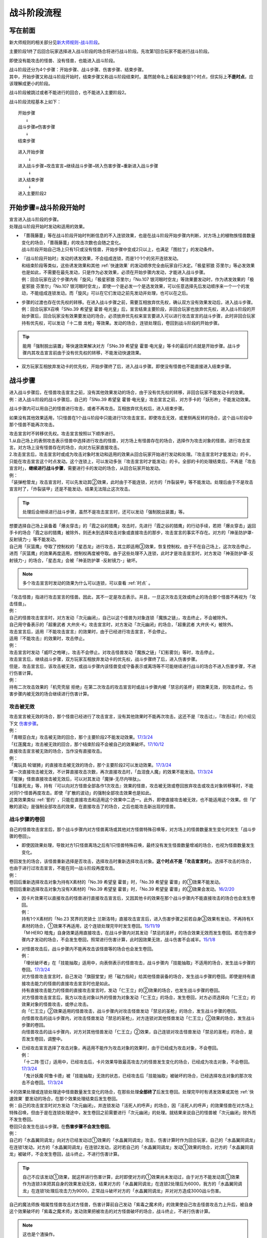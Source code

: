 ============
战斗阶段流程
============

写在前面
========

新大师规则的相关部分见\ `新大师规则-战斗阶段 <https://warsier.gitbooks.io/new_master_rule/content/6/634.html>`__\ 。

主要阶段1终了后回合玩家选择进入战斗阶段的场合将进行战斗阶段。先攻第1回合玩家不能进行战斗阶段。

即使没有能攻击的怪兽、没有怪兽，也能进入战斗阶段。

| 战斗阶段还分为4个步骤：开始步骤、战斗步骤、伤害步骤、结束步骤。
| 其中，开始步骤又称战斗阶段开始时，结束步骤又称战斗阶段结束时。虽然就命名上看起来像是1个时点，但实际上\ **不是时点**\ ，应该理解成更小的阶段。

战斗阶段被跳过或者不能进行的回合，也不能进入主要阶段2。

战斗阶段流程基本上如下：

::

   开始步骤  
      ↓  
   战斗步骤⇄伤害步骤  
      ↓    
   结束步骤  

::

   进入开始步骤  
       ↓  
   进入战斗步骤→攻击宣言→继续战斗步骤→转入伤害步骤→重新进入战斗步骤  
       ↓  
   进入结束步骤  
       ↓  
   进入主要阶段2  

.. _开始步骤:

开始步骤=战斗阶段开始时
=======================

| 宣言进入战斗阶段的步骤。
| 处理战斗阶段开始时发动和适用的效果。

-  | 「蔷薇藤蔓」等在战斗阶段开始时判断信息的不入连锁效果，也是在战斗阶段开始步骤内判断，对方场上的植物族怪兽数量变化的场合，「蔷薇藤蔓」的攻击次数也会随之变化。
   | 战斗阶段开始自己场上只有1只或没有怪兽，开始步骤中变成2只以上，也满足「图拉丁」的发动条件。

-  | 『战斗阶段开始时』发动的诱发效果，不会组成连锁，而是1个1个的另开连锁发动。
   | 和结束阶段等类似，这些诱发效果和其他 :ref:`快速效果` 的发动顺序完全由玩家自行决定。「极星邪狼 芬里尔」等必发效果也是如此，不需要在最先发动，只是作为必发效果，必须在开始步骤内发动，才能进入战斗步骤。
   | 例：回合玩家在这个步骤内有「旋风」「极星邪狼 芬里尔」「No.107 银河眼时空龙」等效果要发动时，作为诱发效果的「极星邪狼 芬里尔」「No.107 银河眼时空龙」，即使一个是必发一个是选发效果，可以任意选择先后发动顺序来一个一个的发动，不能组成连锁发动。而「旋风」可以在它们发动之前先发动并处理，也可以在之后。

-  | 步骤的过渡也存在优先权的转移。在进入战斗步骤之前，需要互相放弃优先权，确认双方没有效果发动后，进入战斗步骤。
   | 例：回合玩家X召唤「SNo.39 希望皇 霍普·电光皇」后，宣言结束主要阶段，非回合玩家也放弃优先权，进入战斗阶段的开始步骤后，回合玩家没有效果要发动的场合，必须放弃优先权来宣言要进入可以进行攻击宣言的战斗步骤，此时非回合玩家持有优先权，可以发动「十二兽 龙枪」等效果。发动的场合，连锁处理后，卷回到战斗阶段的开始步骤。

.. tip:: 能用「强制脱出装置」等快速效果解决对方「SNo.39 希望皇 霍普·电光皇」等卡的最后时点就是开始步骤。战斗步骤内其攻击宣言前由于没有优先权的转移，不能发动快速效果。

-  双方玩家互相放弃发动卡的优先权，开始步骤终了后，进入战斗步骤。即使没有怪兽也不能直接进入结束步骤。

.. _战斗步骤:

战斗步骤
========

| 进入战斗步骤后，在怪兽攻击宣言之前，没有其他效果发动的场合，由于没有优先权的转移，非回合玩家不能发动卡的效果。
| 例：进入战斗阶段的战斗步骤后，自己的「SNo.39 希望皇 霍普·电光皇」攻击宣言之前，对方手卡的「妖形杵」不能发动效果。

战斗步骤内可以用自己的怪兽进行攻击，或者不再攻击。互相放弃优先权后，进入结束步骤。

如果没有其他效果适用，1只怪兽在1个战斗阶段中只能进行1次攻击宣言。即使攻击无效，或里侧再反转的场合，这个战斗阶段中那个怪兽不能再次攻击。

| 攻击宣言时不转移优先权。攻击宣言按照以下顺序进行。
| 1.从自己场上的表侧攻击表示怪兽中选择进行攻击的怪兽，对方场上有怪兽存在的场合，选择作为攻击对象的怪兽。进行攻击宣言。对方场上没有怪兽存在的场合，向对方玩家直接攻击。
| 2.攻击宣言后，攻击宣言时或成为攻击对象时发动和适用的效果从回合玩家开始进行发动和处理。『攻击宣言时才能发动』的卡，只能在攻击宣言这个时点发动。这个连锁上，可以发动多张『攻击宣言时才能发动』的卡。全部的卡的处理结束后，不再是「攻击宣言时」，\ **继续进行战斗步骤**\ ，需要进行卡的发动的场合，从回合玩家开始发动。
| 例：
| 「装弹枪管龙」攻击宣言时，可以先发动其②效果，此时由于不能连锁，对方的「炸裂装甲」等不能发动。处理后由于不是攻击宣言时了，「炸裂装甲」还是不能发动，结果无法阻止这次攻击。

.. tip:: 处理后会继续进行战斗步骤，虽然不是攻击宣言时，还可以发动「强制脱出装置」等。

| 想要选择自己场上装备着「爆炎穿击」的「霞之谷的猎鹰」攻击时，先进行「霞之谷的猎鹰」的行动手续，若把「爆炎穿击」返回手卡的场合「霞之谷的猎鹰」被除外，则还未到选择攻击对象或直接攻击的那步，攻击宣言的事实不存在。对方的「神圣防护罩-反射镜力-」等不能发动。
| 自己用「灰篮鹰」夺取了控制权的「星态龙」进行攻击，其立即适用③效果，恢复控制权。由于不在自己场上，这次攻击停止，进而「灰篮鹰」的效果再度适用，控制权再度被夺取。由于这些处理不入连锁，此时才是攻击宣言时，对方发动「神圣防护罩-反射镜力-」的场合，「星态龙」会被「神圣防护罩 -反射镜力-」破坏。

.. note:: 多个攻击宣言时发动的效果为什么可以连锁，可以查看 :ref:`时点` 。

| 「攻击怪兽」指进行攻击宣言的怪兽。因此，其不一定是攻击表示。并且，一旦这次攻击无效或终止的场合那个怪兽不再视为「攻击怪兽」。
| 例：
| 自己的怪兽攻击宣言时，对方发动「次元幽闭」，自己以这个怪兽为对象连锁「魔族之链」，攻击终止，不会被除外。
| 自己用守备表示的「超重武者 大弁庆-K」攻击宣言时，对方发动「次元幽闭」的场合，「超重武者 大弁庆-K」被除外。

| 攻击宣言后，适用『不能攻击宣言』的效果时，由于已经进行攻击宣言，不会停止。
| 适用『不能攻击』的效果时，攻击停止。
| 例：
| 攻击宣言时发动「威吓之咆哮」，攻击不会停止。对攻击怪兽发动「魔族之链」「幻影雾剑」等时，攻击停止。

| 攻击宣言后，继续战斗步骤，双方玩家互相放弃发动卡的优先权，战斗步骤终了后，进入伤害步骤。
| 但是，攻击宣言后，该攻击被无效，或战斗步骤内该怪兽变成守备表示或离场等不可能继续进行战斗的场合不进入伤害步骤，不进行伤害计算。
| 例：
| 持有二次攻击效果的「机壳壳层 拒绝」在第二次攻击的攻击宣言时或战斗步骤内被「禁忌的圣杯」把效果无效，则攻击终止。伤害步骤内被无效的场合继续进行伤害计算。

攻击被无效
----------

| 攻击宣言被无效的场合，那个怪兽已经进行了攻击宣言，没有其他效果时不能再次攻击。这还不是『攻击过』，『攻击过』的介绍见下文 伤害步骤_。
| 例：
| 「青眼亚白龙」攻击被无效的回合，那个主要阶段2不能发动效果。\ `17/3/24 <https://www.db.yugioh-card.com/yugiohdb/faq_search.action?ope=5&fid=17833&keyword=&tag=-1>`__
| 「红莲魔龙」攻击被无效的回合，那个结束阶段不会被自己的效果破坏。\ `17/10/12 <https://www.db.yugioh-card.com/yugiohdb/faq_search.action?ope=5&fid=7398&keyword=&tag=-1>`__

| 直接攻击宣言被无效的场合，当作没有直接攻击。
| 例：
| 「魔玩具·轮锯狮」的直接攻击被无效的场合，那个主要阶段2可以发动效果。\ `17/3/24 <https://www.db.yugioh-card.com/yugiohdb/faq_search.action?ope=5&fid=15104&keyword=&tag=-1>`__
| 第一次直接攻击被无效，不计算直接攻击次数，再次直接攻击时，「血泪食人魔」的效果不能发动。\ `17/3/24 <https://www.db.yugioh-card.com/yugiohdb/faq_search.action?ope=5&fid=9450&keyword=&tag=-1>`__
| 「魔弹」怪兽直接攻击被无效后，可以对其发动「魔弹-无尽内啡肽」。

| 「狂暴死龙」等，持有『可以向对方怪兽全部各作1次攻击』效果的怪兽，攻击被无效或卷回放弃攻击或攻击对象转移等时，不能对同1个怪兽再度攻击。即使「扩散的波动」的强制全部攻击效果也是如此。
| 这类效果类似 :ref:`誓约` ，只能在直接攻击和适用这个效果中二选一。此外，即使直接攻击被无效，也不能适用这个效果。但「扩散的波动」是强制全部攻击的效果，在直接攻击了的场合，之后也能攻击新出现的怪兽。

.. _战斗步骤的卷回:

战斗步骤的卷回
--------------

自己的怪兽攻击宣言后，那个战斗步骤内对方怪兽离场或其他对方怪兽特殊召唤等，对方场上的怪兽数量发生变化时发生「战斗步骤的卷回」。

-  即使因效果处理，导致对方1只怪兽离场之后有1只怪兽特殊召唤，最终没有发生怪兽数量增减的场合，也视为怪兽数量发生变化。

| 卷回发生的场合，该怪兽重新选择是否攻击，选择攻击时重新选择攻击对象。\ **这个时点不是「攻击宣言时」**\ 。选择不攻击的场合，也由于进行过攻击宣言，不能在同一战斗阶段再度攻击。
| 例：
| 卷回后重新选择攻击对象为持有X素材的「No.39 希望皇 霍普」时，「No.39 希望皇 霍普」的①效果不能发动。
| 卷回后重新选择攻击对象为没有X素材的「No.39 希望皇 霍普」时，「No.39 希望皇 霍普」的②效果会发动。\ `16/2/20 <https://www.db.yugioh-card.com/yugiohdb/faq_search.action?ope=4&cid=9575>`__

-  | 因卡片效果可以直接攻击的怪兽进行直接攻击宣言后，又因其他卡的效果在那个战斗步骤内不能直接攻击的场合也会发生卷回。
   | 例：
   | 持有1个X素材的「No.23 冥界的灵骑士 兰斯洛特」直接攻击宣言后，进入伤害步骤之前若自身③效果有发动，不再持有X素材的场合，①效果不再适用，这个连锁处理完毕时发生卷回。\ `15/11/19 <http://www.db.yugioh-card.com/yugiohdb/faq_search.action?ope=5&fid=11463&keyword=&tag=-1>`__
   | 「M·HERO 暗鬼」自身效果适用直接攻击，在战斗步骤内对其发动「禁忌的圣杯」的场合效果无效而发生卷回。若在伤害步骤内才发动的场合，不会发生卷回，照常进行伤害计算，此时因效果无效，战斗伤害不会减半。\ `15/1/8 <http://www.db.yugioh-card.com/yugiohdb/faq_search.action?ope=5&fid=14807&keyword=&tag=-1>`__

-  | 对怪兽攻击后，战斗步骤内不能再攻击该怪兽等的场合也会发生卷回。
   | 例：
   | 「埋伏破坏者」在「技能抽取」适用中，向表侧表示的怪兽攻击，战斗步骤内「技能抽取」不适用的场合，发生战斗步骤的卷回。\ `17/3/24 <https://www.db.yugioh-card.com/yugiohdb/faq_search.action?ope=5&fid=12164>`__
   | 对方怪兽攻击宣言时，自己发动「旗鼓堂堂」把「磁力指轮」给其他怪兽装备的场合，发生战斗步骤的卷回。即使是持有直接攻击能力的怪兽的直接攻击宣言时也是如此。
   | 持有直接攻击能力的怪兽的直接攻击宣言时，发动「仁王立」的②效果的场合，也发生战斗步骤的卷回。
   | 对方怪兽攻击宣言后，我方以攻击对象以外的怪兽为对象发动「仁王立」的场合，发生卷回，对方必须选择向「仁王立」的效果对象的怪兽攻击，或停止攻击。
   | 向「仁王立」②效果适用的怪兽攻击，战斗步骤内对攻击怪兽发动「禁忌的圣枪」的场合，发生战斗步骤的卷回。
   | 向怪兽攻击的战斗步骤内，对攻击怪兽发动「禁忌的圣枪」，对方连锁对其他怪兽发动「仁王立」②效果的场合，发生战斗步骤的卷回。
   | 向怪兽攻击的战斗步骤内，对方对其他怪兽发动「仁王立」②效果，自己连锁对攻击怪兽发动「禁忌的圣枪」的场合，是否发生卷回，调整中。

-  | 已经攻击宣言选择了攻击对象，再适用不能作为攻击对象的效果时，由于已经成为攻击对象，不会卷回。
   | 例：
   | 「十二阵·签订」适用中，已经攻击后，卡片效果导致最高攻击力的怪兽发生变化的场合，已经成为攻击对象，不会卷回。\ `17/3/24 <https://www.db.yugioh-card.com/yugiohdb/faq_search.action?ope=5&fid=20160&keyword=&tag=-1>`__
   | 「鬼计妖魔·阿鲁卡德」被「技能抽取」无效的状态，已经攻击后「技能抽取」被破坏的场合，已经选择攻击对象的那次攻击不会卷回。\ `17/3/24 <https://www.db.yugioh-card.com/yugiohdb/faq_search.action?ope=5&fid=8383&keyword=&tag=-1>`__

| 卡的效果处理或连锁处理途中怪兽数量发生变化的场合，在那些处理\ **全部终了**\ 后发生卷回。处理完毕时有诱发效果或其他  :ref:`快速效果`  要发动的场合，在那个效果处理结束后发生卷回。
| 例：自己的攻击宣言时对方发动「次元幽闭」，并连锁发动「活死人的呼声」的场合，因「活死人的呼声」的效果怪兽在对方场上特殊召唤，但由于是在连锁处理途中，发生卷回之前需要进行「次元幽闭」的处理。就结果来说自己的怪兽被「次元幽闭」除外而不发生卷回。

| 卷回只会发生在战斗步骤。在\ **伤害步骤不会发生卷回**\ 。
| 例：
| 自己的「水晶翼同调龙」向对方已经发动过①效果的「水晶翼同调龙」攻击，伤害计算时作为回合玩家，自己的「水晶翼同调龙」在连锁1发动，对方的「水晶翼同调龙」在连锁2发动，这时若自己的「水晶翼同调龙」发动①效果的场合，对方的「水晶翼同调龙」被破坏，不会发生卷回，战斗终止，不进行伤害计算。

.. tip::  自己不应该发动①效果，就这样进行伤害计算，此时即使对方的①效果尚未发动过，由于对方不能发动其①效果作为连锁3来把其自身的效果发动无效，结果对方的「水晶翼同调龙」在连锁2处理后为6000，我方的「水晶翼同调龙」在连锁1处理后攻击力为9000，正常战斗破坏对方的「水晶翼同调龙」并对对方造成3000战斗伤害。

| 自己的魔法师族·暗属性怪兽攻击对方怪兽，伤害计算前自己发动「紫毒之魔术师」的效果使自己攻击怪兽攻击力上升后，被自身这个效果破坏的「紫毒之魔术师」发动效果把被攻击的对方怪兽破坏的场合，战斗终止，不进行伤害计算。

.. note:: 这也是个渣操作。

.. _伤害步骤:

伤害步骤
========

这是进行伤害计算，导出战斗结果的步骤。这个步骤结束后，返回战斗步骤。不能直接进入结束步骤。

-  | 进入伤害步骤的时点，攻击的怪兽已经视为\ **攻击过**\ 。
   | 例：「急袭猛禽-穿刺伯劳」对对方怪兽进行攻击宣言，进入伤害步骤之后，即使对方怪兽不在场上存在，不进行伤害计算的场合，这个主要阶段2其②效果可以发动。

伤害步骤划分为5个时点：

.. figure:: ../image/2.png
   :alt: 伤害步骤一览表.jpg

   伤害步骤一览表.jpg（作者：\ `lzsgodmax <https://www.baidu.com/p/lzsgodmax>`__\ ）

-  新大师规则没有改变伤害步骤的规则。不过，本表并不完美，与下文冲突的地方以下文为准。

| 伤害步骤内，基本上即使是得到发动卡的优先权的玩家也不能发动卡片效果。但是，以下效果可以发动。
| 1速诱发：必发效果/自身被反转·破坏·除外·加入手卡·特殊召唤等/其他卡片被破坏·战斗破坏等的效果

.. attention:: 其他卡片被送去墓地·加入手卡·特殊召唤等诱发的效果，在伤害步骤不能发动。

| 2速以上：反击陷阱/必发效果/把\ **发动**\ 无效的诱发即时效果·陷阱卡/增减怪兽的攻击力·守备力的效果

.. note:: 只把效果无效，发动不会无效的效果不能在伤害步骤内发动。

| 例：
| 伤害步骤内不能发动速攻魔法卡「我身作盾」，但可以发动陷阱卡「炸弹防御」。
| 记述着『那个效果无效』的「灰流丽」由于只是把效果无效，不能无效发动，不能在伤害步骤内发动。记述着『那个发动无效』的「屋敷童」可以。
| 「文具电子人 004」在伤害步骤发动效果特殊召唤后，「文具电子人 001」的②效果不能发动。
| 「森罗」怪兽被战斗破坏送去墓地时，手卡的「森罗的贤树 将军树」的效果不能发动。
| 「武神」怪兽被战斗破坏送去墓地时，手卡的「武神-御雷」的效果可以发动。

-  | 增减怪兽的攻击力•守备力的2速效果只能在\ **伤害步骤开始时或伤害计算前**\ 发动。其他效果可以在任意时点发动。
   | 例：自己怪兽攻击对方的「蛇神 格」，自己的「收缩」要发动的场合只能在伤害计算前为止的时点发动。之后伤害计算时「蛇神 格」仍可以发动效果改变攻击力。

| 记述『伤害步骤开始时』和『伤害计算前』的诱发效果，必须在进入对应时点后就组成连锁发动。:ref:`快速效果` 可以另开连锁发动。
| 记述『伤害计算时』『伤害计算后』『伤害步骤结束时』发动的效果，必须组成连锁发动，即使是 :ref:`快速效果` 也不能另开连锁发动。在连锁处理后，只能通过诱发效果或反击陷阱开连锁。
| 例：
| 对方在伤害计算前发动「欧尼斯特」，增加攻击力后，这个时点我方仍可以发动「欧尼斯特」，结果我方怪兽攻击力更高。
| 「蒲公英狮」因伤害计算时发动的「天罚」而被送去墓地，发动效果的场合，「自尊的咆哮」等不能在这时连锁发动。
| 对方在伤害计算后发动「天空骑士 珀耳修斯」的效果抽卡后，自己可以发动「强烈的打落」。

| 伤害步骤内进行战斗的怪兽不在场上存在或攻击怪兽变成守备等，战斗终止的场合，伤害步骤不会立即终止，剩下的时点仍然按顺序进行后，才回到战斗步骤。
| 例：「光道武僧 艾琳」在伤害计算前发动效果，让反转的「影依猎鹰」回到卡组的场合，伤害计算后「影依猎鹰」的效果才发动。这个效果把怪兽特殊召唤成功时还在伤害步骤内，不能发动「激流葬」。

伤害步骤开始时
--------------

| 『伤害步骤开始时』『不进行伤害计算』『伤害步骤内』等效果在这个时点发动·适用。
| 在这个时点发动的诱发效果必须在刚进入伤害步骤开始时就要决定是否发动，多个诱发效果组成连锁发动。
| :ref:`快速效果` 可以另开连锁发动。

在这个时点进行战斗的里侧表示怪兽暂时还不会因战斗而反转，而是在伤害计算前反转成表侧表示。

伤害计算前
----------

| 和伤害步骤开始时相同，在这个时点发动的诱发效果必须在刚进入伤害计算前就要决定是否发动，多个诱发效果组成连锁发动。
| :ref:`快速效果` 可以另开连锁发动。
| 例：双方的光属性怪兽进行战斗，自己在伤害计算前发动「欧尼斯特」的效果时，对方可以选择不连锁，并在自己怪兽攻击力上升之后，再发动其「欧尼斯特」的效果，结果对方的怪兽攻击力更高。

里侧表示的怪兽进行战斗的场合，\ **在伤害计算前变成表侧表示**\ 。但反转时发动的效果暂时还不会发动，而是在伤害计算后发动。

-  | 因战斗变成表侧表示后，会被自身效果而破坏的「彼岸」怪兽、「武神姬-天照」等，\ **在这个时点暂时还不会破坏**\ ，而是在伤害计算后被破坏。
   | 「武神姬-天照」等，因自身无种类效果的限制而被破坏的场合，由于这些无种类效果本身没有写破坏或送去墓地的描述文字，这个状况不视为被卡片效果破坏。

| 需要进行卡的发动的场合，从回合玩家开始进行发动。双方玩家互相放弃优先权后，进入伤害计算时。

伤害计算时
----------

| 真正进行伤害计算、怪兽被战斗破坏确定和扣除受到战斗伤害的玩家基本分的时点。
| 但\ **被战斗破坏确定的怪兽在这个时点暂时还不送去墓地**\ ，而是在伤害步骤结束时送去墓地。
| 从这个时点起，不能主动另开连锁。

-  | 经过了这个时点攻击怪兽才视为\ **战斗过**/**进行过战斗**\ 。
   | 例：「剑斗兽 骑斗」攻击对方怪兽，在那个伤害步骤开始时对方怪兽因其他效果离场的场合，不进行伤害计算，战斗终了。那个场合，战斗阶段结束时「剑斗兽 骑斗」的特殊召唤效果不能发动。

| 伤害计算时，攻击力变化效果的处理按以下的顺序进行：
| 1.检查不入连锁影响攻击力·守备力的效果。
| 例：「真帝王领域」「混沌的使者」等。\ **这类效果基本上只适用1次**\ 。
| 但部分卡如「地球巨人 盖亚板块」「邪神 神之化身」等，必须在最后适用，具体计算方法见 :ref:`在最后适用影响攻守的效果` 。
| 2.在伤害计算时发动的效果组成连锁发动并处理。
| 3.再次检查是否有其他满足条件的不入连锁影响攻击力·守备力的效果。
| 例：在进入伤害计算时不满足「摩天楼」的适用条件，发动了卡片效果后变得满足的场合，「摩天楼」的效果适用。

| 进行伤害计算的结算

-  | 对方怪兽攻击表示的场合，将攻击怪兽的攻击力与攻击对象怪兽的攻击力进行比较，其中攻击力高的怪兽给予对方玩家那个差值的战斗伤害。而且，攻击力低的怪兽在那个伤害步骤结束时破坏。攻击力相同的场合不造成战斗伤害，在那个伤害步骤结束时的时点双方怪兽战斗破坏。
   | 对方怪兽守备表示的场合，将攻击怪兽的攻击力与攻击对象怪兽的守备力进行比较，攻击力高的场合，守备力低的怪兽在那个伤害步骤结束时破坏。守备力高的场合，给予攻击玩家那个差值的战斗伤害，攻击怪兽不会被破坏。攻击力和守备力相同的场合不造成战斗伤害，怪兽都不破坏。
   | 例：自己用守备表示的「超重武者 大弁庆-K」攻击对方场上攻击力为3500的怪兽，则都被战斗破坏送去墓地。
   | 「超重武者 大弁庆-K」在伤害步骤内的伤害计算之前被「禁忌的圣典」「禁忌的圣杯」等把效果无效的场合，守备表示的怪兽无法进行攻击而战斗终止，不进行伤害计算。
   | 「超重武者 大弁庆-K」与「翻弄敌人的精灵剑士」进行战斗，「超重武者 大弁庆-K」用3500当作攻击力使用进行伤害计算，「翻弄敌人的精灵剑士」不会被这次战斗破坏。
-  | 直接攻击对方玩家的场合，给予对方玩家攻击怪兽的攻击力数值的战斗伤害。
-  | 攻击力0的怪兽攻击时不造成战斗伤害。双方攻击力0的攻击表示怪兽进行战斗的场合，双方玩家都不受到战斗伤害，怪兽都不破坏。

-  | 「禁忌的圣典」的『那次战斗的伤害计算用原本的攻击力·守备力进行』的效果，\ **直接改变了伤害计算的结算方式**\ ，即把上述的结算方式表述中的攻击力·守备力全部用原本攻击力·原本守备力替换掉就是新的结算方式。并不是改变怪兽的现有攻击力·守备力。
   | 例：
   | 「合神龙 蒂迈欧」与「青眼白龙」战斗，伤害计算时「合神龙 蒂迈欧」的效果在连锁1发动，「禁忌的圣典」在连锁2发动的场合，「合神龙 蒂迈欧」不受其效果影响，效果不会被无效，但因伤害计算的结算方式改变，「合神龙 蒂迈欧」在伤害计算时的攻击力·守备力虽然是3000/3000，但伤害计算用0/0进行，结果被战斗破坏，受到3000战斗伤害。

| 因怪兽的战斗给予对方基本分的伤害称为战斗伤害。守备表示的怪兽给予对方玩家的伤害也是战斗伤害。
| 记载了『给与对方战斗伤害』『对方承受战斗伤害』的效果给予的伤害视为战斗伤害。不视为效果伤害。

-  | 战斗伤害发生后，攻击力·守备力低的那个怪兽\ **确定被战斗破坏**\ ，其永续效果不再适用。「冥界的魔王 哈·迪斯」等的效果在这时适用。
   | 记载了『这张卡被破坏的场合，可以作为代替』的效果也在这时适用，适用的场合视为没有被破坏，实际代替破坏而进行的行为发生在伤害计算后。
   | 例：
   | 「冥界的魔王 哈·迪斯」攻击「杂草」，先代替破坏，结果没有被战斗破坏。
   | 「娱乐法师 秋千魔术家」被攻击力3000的「秘术眼灵摆龙」战斗破坏时，先计算战斗伤害，为500，此时永续效果仍适用中，不受这次战斗伤害。伤害结算之后，「娱乐法师 秋千魔术家」才确定被战斗破坏。\ `17/3/24 <https://www.db.yugioh-card.com/yugiohdb/faq_search.action?ope=5&fid=15374&keyword=&tag=-1>`__

伤害计算后
----------

| 『伤害计算后』『给与对方战斗伤害时』『反转时·的场合』发动的效果在这个时点组成连锁发动。
| 不能主动另开连锁。

| 基本上「彼岸」怪兽\ `17/3/24 <https://www.db.yugioh-card.com/yugiohdb/faq_search.action?ope=5&fid=17032>`__、「罪」怪兽\ `17/3/24 <https://www.db.yugioh-card.com/yugiohdb/faq_search.action?ope=5&fid=15374&keyword=&tag=-1>`__ 等不入连锁的自坏在这个时点发生。

-  「彼岸」怪兽自坏是永续效果，被战斗破坏的场合不适用。

| 这个时点被战斗破坏的怪兽还在场上，可以判断卡名等信息。
| 例：
| 「魔偶甜点·布丁公主」被「异次元女战士」战斗破坏，伤害计算后「异次元女战士」发动效果，连锁发动「魔导人偶之夜」的场合，『自己场上有「魔偶甜点·布丁公主」存在的场合，再让对方手卡随机1张回到卡组』的处理也适用。\ `17/3/24 <https://www.db.yugioh-card.com/yugiohdb/faq_search.action?ope=5&fid=7671>`__
| X怪兽被战斗破坏，伤害计算后可以取除其X素材发动「XYZ阻挡」。\ `17/3/24 <https://www.db.yugioh-card.com/yugiohdb/faq_search.action?ope=5&fid=6639>`__
| 这个状态称为\ **确定被战斗破坏**\ ，需要注意以下几点：

-  | 从这个时点起永续效果不适用。
   | 已经适用的「禁忌的圣杯」「禁忌的圣衣」「炼狱的死徒」等效果仍适用。
   | 例：
   | 通常怪兽把「雷王」战斗破坏，伤害计算后「雷王」的效果不适用，「德拉科尼亚的兽龙骑兵」的P效果可以发动。\ `17/3/24 <https://www.db.yugioh-card.com/yugiohdb/faq_search.action?ope=5&fid=8739>`__
   | 「超级运动员 猛力强击手」被战斗破坏的时点，②效果不再适用。\ `17/3/24 <https://www.db.yugioh-card.com/yugiohdb/faq_search.action?ope=5&fid=17194>`__
   | 「捕食植物 犀角龙」被放置了捕食指示物的「混沌之黒魔术师」战斗破坏，伤害计算后「捕食植物 犀角龙」的②效果不适用，「混沌之黒魔术师」发动②效果时不会无效。\ `17/3/24 <https://www.db.yugioh-card.com/yugiohdb/faq_search.action?ope=5&fid=9425>`__

-  | 不能在这个时点发动\ **选发的诱发即时效果**\ 。必发的效果会发动，无法处理的场合也可能不适用。
   | 例：
   | 「红莲魔龙」和「霞之谷的巨神鸟」战斗，伤害计算后「红莲魔龙」的①效果发动时，确定被战斗破坏的「霞之谷的巨神鸟」不能发动效果。\ `17/3/24 <https://www.db.yugioh-card.com/yugiohdb/faq_search.action?ope=5&fid=8134&keyword=&tag=-1>`__
   | 其他还有「狱火机·莉莉丝」\ `17/3/24 <https://www.db.yugioh-card.com/yugiohdb/faq_search.action?ope=5&fid=9497>`__ 「三发点射龙」\ `17/10/13 <https://www.db.yugioh-card.com/yugiohdb/faq_search.action?ope=5&fid=21474>`__ 等。
   | 「死灵骑士」被战斗破坏，伤害计算后怪兽效果发动时，其效果也会发动，把自身解放，那个发动无效并破坏。
   | 「光与暗之龙」被战斗破坏，伤害计算后怪兽效果·魔法·陷阱卡发动时，其效果也会发动，但因攻击力·守备力无法下降而不适用，结果那次发动不会被无效。\ `17/3/24 <https://www.db.yugioh-card.com/yugiohdb/faq_search.action?ope=5&fid=12735>`__

-  | 不能作为选发效果发动的cost而被解放·送去墓地·除外等。
   | 例：
   | 伤害计算后发动「神星因子」时不能把确定被战斗破坏的「星因士」怪兽送去墓地。只有这1只「星因士」怪兽的场合不能发动。\ `17/3/24 <https://www.db.yugioh-card.com/yugiohdb/faq_search.action?ope=5&fid=13272&keyword=&tag=-1>`__

-  | 不能成为效果的对象，其他效果若有\ **选**\的行为也不能选确定被战斗破坏的怪兽，不需要选的效果可以适用。
   | 例：
   | 确定被战斗破坏的怪兽不能成为「干渴之风」的①效果的对象，即使这是必发效果。\ `17/3/24 <https://www.db.yugioh-card.com/yugiohdb/faq_search.action?ope=5&fid=15760>`__
   | 确定被战斗破坏的「地中族」怪兽不能成为「地中族妖魔」①效果的对象。若只有这1只的场合不能发动「地中族妖魔」的①效果。
   | 「企鹅士兵」反转效果发动，连锁发动「篮板球」，处理时不能选确定被战斗破坏的「企鹅士兵」送去墓地。「天空圣者 莫提乌斯」的破坏效果处理时也不能选这个「企鹅士兵」。
   | 「龙星的九支」不能选确定被战斗破坏的怪兽，只有这1只的场合不能发动。
   | 「异次元女战士」可以把被战斗破坏的怪兽除外。
   | 「朱罗纪翼龙」被攻击，确定被战斗破坏的伤害计算后发动效果，那个攻击怪兽回到手卡，守备力不上升。\ `17/3/24 <https://www.db.yugioh-card.com/yugiohdb/faq_search.action?ope=5&fid=8738>`__

-  | 不能回到手卡·卡组·额外卡组。
   | 例：
   | 「异次元的战士」被战斗破坏，伤害计算后发动效果，这个发动被「龙星的九支」无效后，不会回到卡组，不能破坏「龙星」卡。\ `17/3/24 <https://www.db.yugioh-card.com/yugiohdb/faq_search.action?ope=5&fid=7966>`__

-  | 因效果离场时，不当作被战斗破坏。
   | 例：
   | 「红莲魔龙」攻击「巨大老鼠」，伤害计算后发动①效果，「巨大老鼠」被这个效果破坏的场合，不能发动自身的效果。`17/3/24 <https://www.db.yugioh-card.com/yugiohdb/faq_search.action?ope=5&fid=7399&keyword=&tag=-1>`__
   | 其他还有「DDD 磐石王 大流士」\ `17/3/24 <https://www.db.yugioh-card.com/yugiohdb/faq_search.action?ope=5&fid=20565>`__ 「补给部队」\ `17/3/24 <https://www.db.yugioh-card.com/yugiohdb/faq_search.action?ope=5&fid=8151>`__ 等。

-  | 不会因发动的效果变成里侧表示。
   | 例：攻击宣言时发动「日全食之书」，连锁发动「轮盘蜘蛛」的效果进行伤害计算，结果没被战斗破坏的怪兽变成里侧守备表示，被战斗破坏的怪兽不会变成里侧守备表示，在连锁处理完毕时送去墓地。18/10/21

   .. attention:: 表示形式变更指攻击表示和守备表示互相变更，不是里侧表示和表侧表示互相变更。

-  | 是否可以改变表示形式，至18/10/24为止仍调整中。
   | 例：「尤尼科之影灵衣」被「龙破坏之剑士-破坏剑士」战斗破坏，伤害计算后是否会因「破戒蛮龙-破坏龙」「龙破坏之剑士-破坏剑士」的效果变成守备表示，调整中。

| 代替破坏相关的效果在这个时点那些作为代替需要进行的行动开始处理。且作为不入连锁的处理，在\ **伤害计算后一开始就要处理**\ 这些行动。
| 例：
| 「No.101 寂静荣誉方舟骑士」被战斗破坏，在伤害计算后作为代替把1个X素材取除。
| 「六武众 斩次」攻击，被战斗破坏的场合，在伤害计算进行之际选要代替破坏的怪兽，在伤害计算后那个怪兽作为代替被「六武众 斩次」的效果破坏。结果伤害步骤结束时自己场上只有「六武众 斩次」的场合，其效果不能发动。\ `17/3/24 <https://www.db.yugioh-card.com/yugiohdb/faq_search.action?ope=5&fid=10494>`__
| 「PSY骨架多线人」的②效果在伤害计算进行之际适用，在伤害计算后丢弃。\ `17/3/24 <https://www.db.yugioh-card.com/yugiohdb/faq_search.action?ope=5&fid=19665>`__
| 「武神帝-迦具土」只持有「十二兽 蛇笞」作为X素材时被战斗破坏，战斗破坏之际先决定是否代替破坏，适用的场合伤害计算后先取除「十二兽 蛇笞」，于是因「十二兽 蛇笞」得到的效果失去，不能发动。不代替破坏的场合可以发动因「十二兽 蛇笞」得到的效果。\ `17/3/24 <https://www.db.yugioh-card.com/yugiohdb/faq_search.action?ope=5&fid=6398>`__
| 装备着「A-突击核」的怪兽被持有「十二兽 蛇笞」作为X素材的「十二兽 龙枪」战斗破坏，在伤害计算后「A-突击核」的效果强制适用代替战斗破坏而自身被效果破坏送去墓地，此时「十二兽 蛇笞」赋予「十二兽 龙枪」的效果强制发动，「A-突击核」要发动效果的场合作为连锁2发动，那个失去装备而开始受到怪兽的效果影响的怪兽被除外。

其他效果处理：

-  | 基本上『这张卡战斗破坏对方怪兽时』发动的效果在伤害步骤结束时发动。但是，『这张卡战斗破坏对方怪兽时，那只怪兽除外』发动的效果在伤害计算后发动。同归于尽的场合也发动。这个场合，在伤害计算后被除外，不是被战斗破坏。
   | 例：「异次元的狂兽」「圣导骑士 伊什扎克」等

   .. attention:: 不当作被战斗破坏是因为在伤害计算后就离场了。「三刃戟海龙神」「邪遗式人鱼风灵」等怪兽在伤害步骤结束时不去墓地的场合，也是被战斗破坏。
   .. attention:: 「三刃戟海龙神」等作为永续效果，同归于尽的场合不会适用。
   .. note:: 第九期后这种容易混淆的文本被修改为『这张卡战斗破坏对方怪兽的伤害计算后发动。那只对方怪兽除外』，见「混沌之黒魔术师」。

-  | 「邪遗式人鱼风灵」和对方怪兽同归于尽的场合，伤害计算后不能发动效果。

-  | 「冥界的魔王 哈·迪斯」等『战斗破坏的效果怪兽的效果无效化』永续效果，从确定被战斗破坏的时点开始适用，一直到送去墓地后，在墓地也持续无效。「冥界的魔王 哈·迪斯」离场后也仍然被无效。
   | P怪兽或「大宇宙」等，「冥界的魔王 哈·迪斯」没能把被战斗破坏的怪兽送去墓地的场合，那个怪兽的效果恢复有效。陷阱怪兽送去墓地后是陷阱卡，发动的效果也不会被无效。\ `17/3/24 <https://www.db.yugioh-card.com/yugiohdb/faq_search.action?ope=5&fid=8765&keyword=&tag=-1>`__
   | 在墓地发动的「死灵守卫者」等效果即使处理时不在墓地也无效。怪兽在离开墓地后，效果不再被无效。

-  | 「极战机王 战神机人」等『进行战斗的怪兽在伤害计算后无效化』是诱发效果，和『反转时·的场合』等效果组成连锁处理，结果反转发动的效果先适用，不会被这个效果无效。
   | 同归于尽的场合也会发动。
   | 这类效果适用后，那个被无效的怪兽在场上和「效果遮蒙者」处理一致，送去墓地后处理和「冥界的魔王 哈·迪斯」一致，不再赘述。

伤害步骤结束时
--------------

| 被战斗破坏的怪兽在这个时点送去墓地。
| 适用「三刃戟海龙神」「邪遗式人鱼风灵」等『战斗破坏的怪兽不送去墓地被除外』『破坏的那只怪兽不送去墓地回到持有者卡组』效果时，怪兽被战斗破坏，在这个时点除外·回到卡组。
| 『这张卡被战斗破坏送去墓地时』『这张卡战斗破坏对方怪兽时』『伤害步骤结束时』发动的效果组成连锁发动并处理。不能主动另开连锁。

-  | 『这张卡战斗破坏对方怪兽时』发动的效果，同归于尽的场合不能发动。『伤害步骤结束时』发动的效果，在被战斗破坏时也可以发动，此时在墓地发动。
   | 例：「极战机王 战神机人」\ `17/3/24 <https://www.db.yugioh-card.com/yugiohdb/faq_search.action?ope=5&fid=10433&keyword=&tag=-1>`__ 「E·HERO 新星主」\ `17/11/30 <https://www.db.yugioh-card.com/yugiohdb/faq_search.action?ope=4&cid=9439>`__ 等

| 『直到伤害步骤结束时』适用的效果，直到伤害步骤结束时全部的卡片的发动和处理终了为止都适用。
| 例：
| 对方的「古代的机械巨龙」把自己的「杀手番茄」战斗破坏送去墓地，其效果发动，把「终末之骑士」特殊召唤并发动效果的场合，此时还是伤害步骤结束时，自己不能连锁反击陷阱卡。

.. note:: 表侧的诱发效果满足条件，会被动的另开连锁发动。

| 自己用「星态龙」直接攻击宣言时，对方发动「神圣防护罩 -反射镜力-」，并连锁发动「消战者」的效果的场合，由于结算连锁时先因为「消战者」的效果进入了结束步骤，攻击被终止，「星态龙」的『这张卡直到伤害步骤结束时不受这张卡以外的卡的效果影响』效果在战斗终止后停止适用，因此在连锁1处理时会被「神圣防护罩 -反射镜力-」破坏。

| 伤害步骤结束时这个时点不存在的场合，在『伤害步骤结束时』发动·适用的效果不能发动·适用。
| 例：
| 「电动刃虫」直接攻击，对方在伤害计算后发动「闪光弹」而直接进入结束阶段，则「电动刃虫」的效果不能发动。
| 两只怪兽进行战斗，伤害计算后因效果把另一方手卡的「招财猫王」送去墓地的场合，由于「招财猫王」的效果会直接进入结束阶段，而若不存在伤害步骤结束时会导致被战斗破坏的怪兽没有时点送去墓地，因此目前裁定是「招财猫王」的效果与其他诱发效果不同，必须延后到伤害步骤结束时才会发动。

| 伤害步骤结束时的处理终了后，再次进入战斗步骤。那之后，不再进行攻击的场合从战斗步骤进入结束步骤。不能直接从伤害步骤进入结束步骤。
| 理论上步骤的过渡在上一步骤的最后的时点应当有优先权转移，但伤害步骤向战斗步骤过渡时由于在伤害步骤结束时只能主动组成1组连锁，即不存在优先权转移。
| 例：
| 在对方的战斗步骤内，没有其他效果发动无法连锁的场合，「妖形杵」的①效果只能在以下时点发动
|   1. 对方进行攻击宣言时
|   2. 对方攻击宣言之后，伤害步骤之前
|   3. 对方宣言要结束战斗阶段（=进入结束步骤）时
| 对方怪兽攻击之前，是战斗步骤开始，没有优先权的转移，不能发动其效果。

.. _效果处理中进行伤害计算:

效果处理中进行伤害计算
----------------------

| 「我我我侍」等效果，在效果处理中进入伤害步骤，历经伤害步骤开始时、伤害计算前、伤害计算时后处理完毕。由于游戏王的基本规则，效果处理途中没法插入发动卡片效果，因此这类效果处理时，从伤害步骤开始时到伤害计算时为止的效果都不能发动，不入连锁的效果正常适用。这类效果处理完毕后开始处理剩余的连锁，整个连锁处理完毕后，进入这次伤害步骤的伤害计算后和伤害步骤结束时。
| 例：
| 对方的怪兽攻击宣言时，我方的「No.38 希望魁龙 银河巨神」发动效果转移攻击对象为自身进行伤害计算的场合，「欧尼斯特」「禁忌的圣典」等的效果不能发动，「猪突猛进」「摩天楼」的效果会适用。
| 自己的「绝望神 安提霍普」攻击宣言时，对方发动「神圣防护罩 -反射镜力-」，自己连锁发动「绝望神 安提霍普」的②效果，对方连锁发动手卡的「工作列车 红色信号」的效果的场合，「绝望神 安提霍普」与「工作列车 红色信号」先进行伤害计算，连锁2处理时原本的\ **那次战斗**\ 已经终止，「绝望神 安提霍普」的效果不再适用，在连锁1处理时被破坏。
| 自己场上存在「螺旋枪杀」，自己的「天翔之龙骑士 盖亚」攻击宣言时，对方在连锁2以上发动「我我我侍」等的效果的场合，在这组连锁处理完毕时，进入这次战斗的伤害计算后，「螺旋枪杀」的效果在这个时点发动。

-  | 由于在连锁处理完毕时才进入这次战斗的伤害计算后和伤害步骤结束时，在连锁2以上发生伤害计算的场合，『战斗破坏怪兽送去墓地时才能发动』的效果不会错过时点。
   | 例：「黑羽-苍炎之修罗」在连锁2以上与「我我我侍」进行战斗，在这组连锁处理完毕时，「我我我侍」被战斗破坏送去墓地，「黑羽-苍炎之修罗」的效果可以发动。

-  | 由于处理完连锁的时点就进入伤害步骤，这个时点要发动效果的场合，必须在伤害步骤也能发动。
   | 例：对方怪兽攻击宣言时，连锁1发动「我我我侍」的②效果， 连锁2发动「齿轮齿轮齿轮」，在连锁处理后不能发动墓地「文具电子人 001」的效果。

| 被战斗破坏时代替破坏的场合，和正常的伤害步骤一样，代替破坏适用在效果处理中的伤害计算时，而进行的动作发生在连锁处理完毕时的伤害计算后。
| 连锁处理完毕时按照时点顺序先进入伤害计算后，处理完要发动的效果后，再进入伤害步骤结束时处理要发动的效果，然后回到战斗步骤。

-  「英豪挑战者 千刀兵」「超念导体 比蒙巨兽」「异次元的女战士」等『受到战斗伤害时才能发动』『进行过战斗时才能发动』的效果，不会因连锁2以上进行伤害计算而错过时点。17/2/13

结束步骤=战斗阶段结束时
=======================

| 战斗阶段终了的步骤。
| 「消战者」等『战斗阶段结束』的效果处理，是进入结束步骤。并不是直接结束战斗阶段或直接进入主要阶段2。

-  | 和开始步骤类似，『战斗阶段结束时』发动的诱发效果，不会组成连锁，而是1个1个的另开连锁发动。其中有必发效果，或要发动 :ref:`快速效果` 的场合，全部的发动顺序仍由玩家自行决定。

-  『直到战斗阶段结束时』或『战斗阶段中』适用的效果，直到双方玩家互相放弃优先权且全部的卡的处理终了为止都适用。

双方玩家互相放弃优先权，结束步骤终了后，进入主要阶段2。
